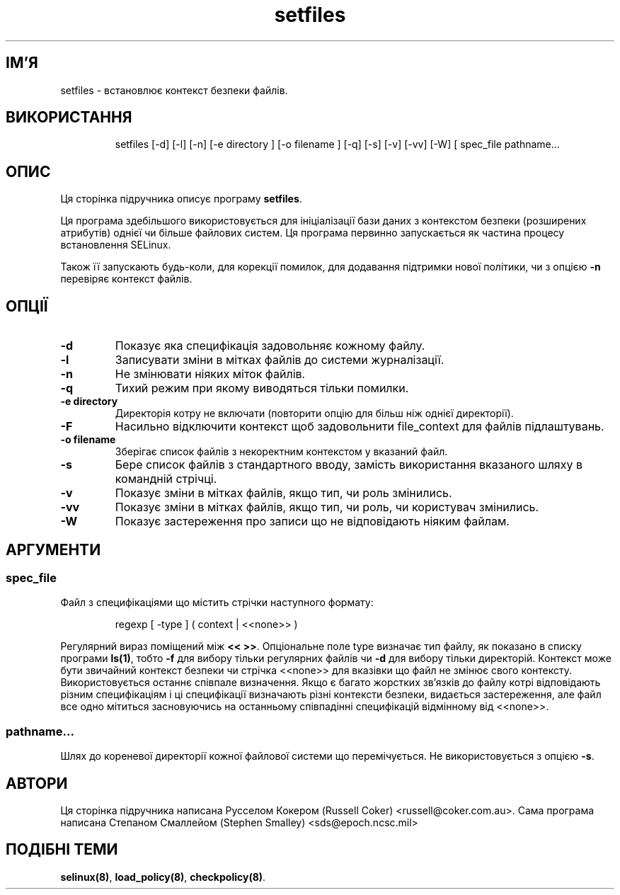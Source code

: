 ." © 2005-2007 DLOU, GNU FDL
." URL: <http://docs.linux.org.ua/index.php/Man_Contents>
." Supported by <docs@linux.org.ua>
."
." Permission is granted to copy, distribute and/or modify this document
." under the terms of the GNU Free Documentation License, Version 1.2
." or any later version published by the Free Software Foundation;
." with no Invariant Sections, no Front-Cover Texts, and no Back-Cover Texts.
." 
." A copy of the license is included  as a file called COPYING in the
." main directory of the man-pages-* source package.
."
." This manpage has been automatically generated by wiki2man.py
." This tool can be found at: <http://wiki2man.sourceforge.net>
." Please send any bug reports, improvements, comments, patches, etc. to
." E-mail: <wiki2man-develop@lists.sourceforge.net>.

.TH "setfiles" "8" "v 1.22-r1 переклад: бета версія 2007-10-27-16:31" "© 2005-2007 DLOU, GNU FDL" "NSA SELinux"

.SH "ІМ'Я"
.PP

setfiles \- встановлює контекст безпеки файлів.

.SH "ВИКОРИСТАННЯ"
.PP

.RS
.nf
 setfiles [\-d] [\-l] [\-n] [\-e directory ] [\-o filename ] [\-q] [\-s] [\-v] [\-vv] [\-W] [ spec_file pathname...

.fi
.RE

.SH "ОПИС"
.PP

Ця сторінка підручника описує програму \fBsetfiles\fR.
.br

.br

Ця програма здебільшого використовується для ініціалізації бази даних з контекстом безпеки (розширених атрибутів) однієї чи більше файлових систем. Ця програма первинно запускається як частина процесу встановлення SELinux.
.br

.br

Також її запускають будь\-коли, для корекції помилок, для додавання підтримки нової політики, чи з опцією \fB\-n\fR перевіряє контекст файлів.
.br

.br

.SH "ОПЦІЇ"
.PP

.TP
.B \-d
Показує яка специфікація задовольняє кожному файлу.

.TP
.B \-l
Записувати зміни в мітках файлів до системи журналізації.

.TP
.B \-n
Не змінювати ніяких міток файлів.

.TP
.B \-q
Тихий режим при якому виводяться тільки помилки.

.TP
.B \-e directory
Директорія котру не включати (повторити опцію для більш ніж однієї директорії).

.TP
.B \-F
Насильно відключити контекст щоб задовольнити file_context для файлів підлаштувань.

.TP
.B \-o filename
Зберігає список файлів з некоректним контекстом у вказаний файл.

.TP
.B \-s
Бере список файлів з стандартного вводу, замість використання вказаного шляху в командній стрічці.

.TP
.B \-v
Показує зміни в мітках файлів, якщо тип, чи роль змінились.

.TP
.B \-vv
Показує зміни в мітках файлів, якщо тип, чи роль, чи користувач змінились.

.TP
.B \-W
Показує застереження про записи що не відповідають ніяким файлам.

.SH "АРГУМЕНТИ"
.PP

.SS "spec_file"

.PP

Файл з специфікаціями що містить стрічки наступного формату:

.RS
.nf
 regexp [ \-type ] ( context | <<none>> )

.fi
.RE
Регулярний вираз поміщений між \fB<< >>\fR. Опціональне поле type визначає тип файлу, як показано в списку програми \fBls(1)\fR, тобто \fB\-f\fR для вибору тільки регулярних файлів чи \fB\-d\fR для вибору тільки директорій. Контекст може бути звичайний контекст безпеки чи стрічка <<none>> для вказівки що файл не змінює свого контексту. Використовується останнє співпале визначення. Якщо є багато жорстких зв'язків до файлу котрі відповідають різним специфікаціям і ці специфікації визначають різні контексти безпеки, видається застереження, але файл все одно  мітиться засновуючись на останньому співпадінні специфікацій відмінному від <<none>>.

.SS "pathname..."

.PP

Шлях до кореневої директорії кожної файлової системи що перемічується. Не використовується з опцією   \fB\-s\fR.

.SH "АВТОРИ"
.PP

Ця сторінка підручника написана Русселом Кокером (Russell Coker) <russell@coker.com.au>.  Сама програма написана Степаном Смаллейом (Stephen Smalley) <sds@epoch.ncsc.mil>

.SH "ПОДІБНІ ТЕМИ"
.PP

.RS
.nf
       

.fi
.RE
\fBselinux(8)\fR, \fBload_policy(8)\fR, \fBcheckpolicy(8)\fR.

